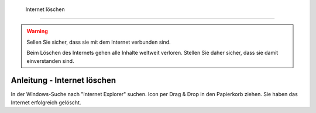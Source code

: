  Internet löschen
==================================

.. warning::
    Sellen Sie sicher, dass sie mit dem Internet verbunden sind.

    Beim Löschen des Internets gehen alle Inhalte weltweit verloren. Stellen Sie daher sicher, dass sie damit einverstanden sind.


Anleitung - Internet löschen
----------
In der Windows-Suche nach "Internet Explorer" suchen.
Icon per Drag & Drop in den Papierkorb ziehen.
Sie haben das Internet erfolgreich gelöscht.

